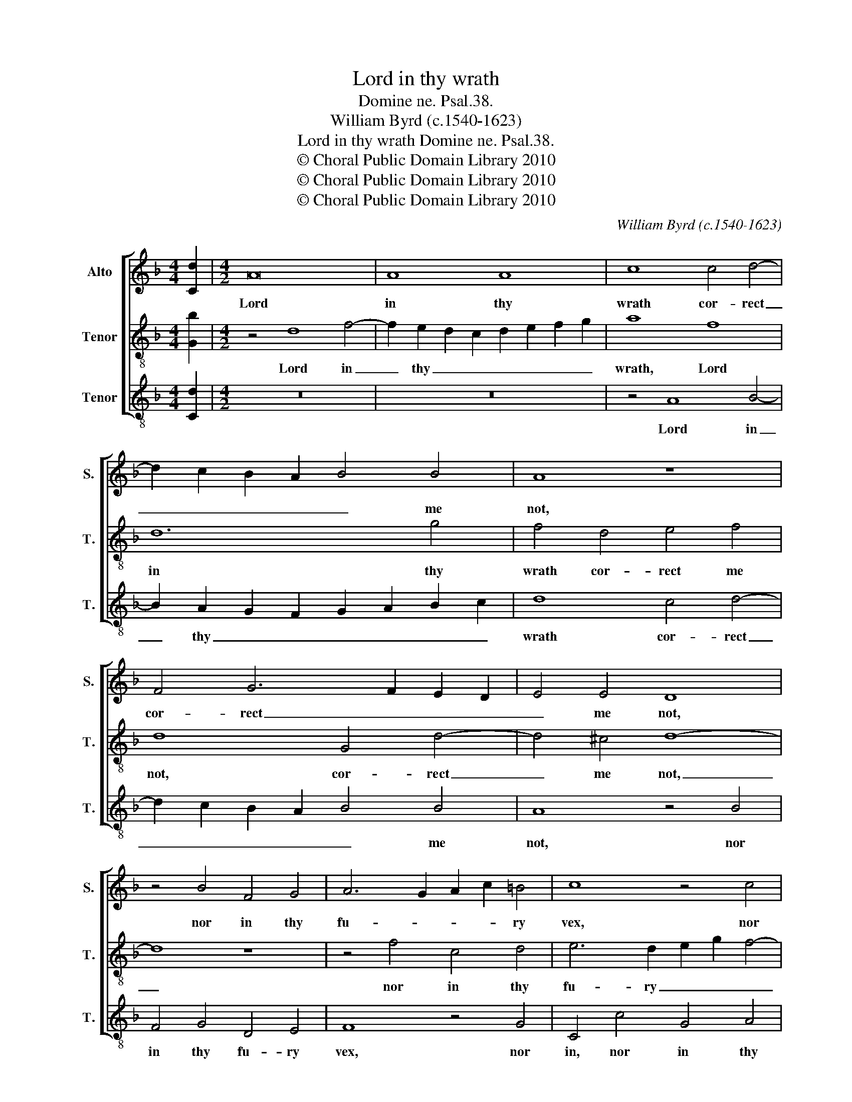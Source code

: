 X:1
T:Lord in thy wrath
T:Domine ne. Psal.38.
T:William Byrd (c.1540-1623)
T:Lord in thy wrath Domine ne. Psal.38.
T:© Choral Public Domain Library 2010
T:© Choral Public Domain Library 2010
T:© Choral Public Domain Library 2010
C:William Byrd (c.1540-1623)
Z:© Choral Public Domain Library 2010
%%score [ 1 2 3 ]
L:1/8
M:4/4
K:F
V:1 treble nm="Alto" snm="S."
V:2 treble-8 transpose=-12 nm="Tenor" snm="T."
V:3 treble-8 transpose=-12 nm="Tenor" snm="T."
V:1
 [Cd]2 |[M:4/2] A16 | A8 A8 | c8 c4 d4- | d2 c2 B2 A2 B4 B4 | A8 z8 | F4 G6 F2 E2 D2 | E4 E4 D8 | %8
w: |Lord|in thy|wrath cor- rect|_ _ _ _ _ me|not,|cor- rect _ _ _|_ me not,|
 z4 B4 F4 G4 | A6 G2 A2 c2 =B4 | c8 z4 c4 | F4 G4 A6 G2 | A2 c2 B4 A8 | z4 G4 B8 | A8 G8 | %15
w: nor in thy|fu- * * * ry|vex, nor|in thy fu- ry|_ _ _ vex,|give tears,|give grace,|
 z4 E8 A4- | A4 G4 E4 G4 | c12 B4 | A8 z4 G4 | A4 F4 B4 G4 | ^F16- | F8 z4 A4 | A4 A4 d8- | %23
w: give pe-|* ni- tence, give|pe- ni-|tence un-|to my sin- ful|sex,|_ for|that the ar-|
 d4 A4 c4 F2 G2 | A4 A8 G4 | A8 z4 B4- | B4 A8 G4 | A4 F4 E8 | z4 F8 A4- | A4 =B4 c8 | %30
w: * rows of thy _|wrath, of thy|wrath are|_ fix- ed|in my heart,|and thou|_ hast laid|
 A4 D6 F2 E4 | F4 C4 F3 G A4- | A2 G2 F6 ED E4 | F8 z4 F4 | B4 c4 d8 | G4 c6 =BA B4 | c8 z4 A4 | %37
w: thine hand on _|me, and thou hast laid|_ thine hand on _ _|me, and|thou hast laid|thine hand on _ _|me for|
 G4 F4 B6 A2 | G2 F2 G8 ^F4 | G8 z4 B4- | B4 A4 G4 d4- | d2 c2 B2 A2 c4 F4- | F2 G2 A2 B2 c6 B2 | %43
w: my most just de-||sert, for|_ my most just|_ de- * * sert, just|_ de- * * * *|
 A2 G2 A6 G2 F2 E2 | F4 G8 ^F4 | !fermata!G16 |] %46
w: ||sert.|
V:2
 [Gb]2 |[M:4/2] z4 d8 f4- | f2 e2 d2 c2 d2 e2 f2 g2 | a8 f8 | d12 g4 | f4 d4 e4 f4 | d8 G4 d4- | %7
w: |Lord in|_ thy _ _ _ _ _ _|wrath, Lord|in thy|wrath cor- rect me|not, cor- rect|
 d4 ^c4 d8- | d8 z8 | z4 f4 c4 d4 | e6 d2 e2 g2 f4- | f4 e4 f4 c4 | f8 z4 c4 | _e8 d8 | c8 z4 c4- | %15
w: _ me not,|_|nor in thy|fu- ry _ _ _|_ _ vex, give|tears, give|tears, give|grace, give|
 c4 g8 f4 | e8 z4 d4 | e4 c4 f4 d4 | c4 f8 e4- | e2 d2 d6 G2 B4 | A8 z4 A4 | A4 A4 f8- | %22
w: _ pe- ni-|tence un-|to my sin- ful|sex, un- to|_ my sin- ful _|sex, for|that the ar-|
 f4 d4 f4 g4 | d4 f8 d4- | d4 c4 d4 B4 | A8 G4 G4 | d4 f8 e4- | e2 d2 d8 ^c4 | d16 | z8 z4 c4- | %30
w: * rows of thy|wrath are fix-|* ed in my|heart, in my|heart, are fix-|* ed in my|heart,|and|
 c4 f8 g4 | a8 d4 f4- | f2 e2 d4 g8 | z4 f4 b8 | d4 f8 d4 | e6 dc d8 | c8 d8 | d8 z4 d4 | %38
w: _ thou hast|laid thine hand|_ on _ me,|and thou|hast laid thine|hand on _ _|me, on|me for|
 B4 G4 B4 A4 | G6 d2 e2 f2 g4 | f8 z8 | f8 e4 d4 | a6 g2 f2 e2 f4- | f2 e2 d2 c2 d6 c2 | %44
w: my most just de-|sert, de- * * *|sert,|for my most|just de- * * *||
 B2 A2 B4 A8 | !fermata!=B16 |] %46
w: |sert.|
V:3
 [Cd]2 |[M:4/2] z16 | z16 | z4 A8 B4- | B2 A2 G2 F2 G2 A2 B2 c2 | d8 c4 d4- | d2 c2 B2 A2 B4 B4 | %7
w: |||Lord in|_ thy _ _ _ _ _ _|wrath cor- rect|_ _ _ _ _ me|
 A8 z4 B4 | F4 G4 D4 E4 | F8 z4 G4 | C4 c4 G4 A4 | B2 d2 c4 F8 | z4 D4 F8 | z8 z4 D4 | F8 E8 | %15
w: not, nor|in thy fu- ry|vex, nor|in, nor in thy|fu- * ry vex,|give tears,|give|tears, give|
 C8 z4 F4 | c12 B4 | A8 z4 G4 | A4 F4 B4 G4 | F4 D4 G6 G2 | D16 | z4 D4 D4 D4 | d12 G4 | %23
w: grace, give|pe- ni-|tence un-|to my sin- ful|sex, my sin- ful|sex,|for that the|ar- rows|
 B4 F2 G2 A4 B4 | F8 z4 G4- | G4 F8 E4 | F6 D2 C8 | F4 D4 A8 | z8 D8 | F4 G4 A8 | F6 B4 A2 G4 | %31
w: of thy _ wrath, thy|wrath, are|_ fix- ed|in my heart,|in my heart,|and|thou hast laid|thine hand on _|
 F8 z4 F4- | F4 B8 c4 | d8 G4 B4- | B2 AG A4 B8 | c8 G8 | z4 A4 G4 F4 | B6 A2 G2 F2 G4- | %38
w: me, and|_ thou hast|laid thine hand|_ on _ _ me,|on me|for my most|just de- * * *|
 G4 E4 D8 | z4 B4 A4 G4 | d6 c2 B2 A2 B4 | A4 D4 A4 B4 | F6 G2 A6 G2 | F4 F4 D8- | D8 D8 | %45
w: * * sert,|for my most|just de- * * *|sert, for my most|just de- * *|sert, most just|_ de-|
 !fermata!G16 |] %46
w: sert.|

